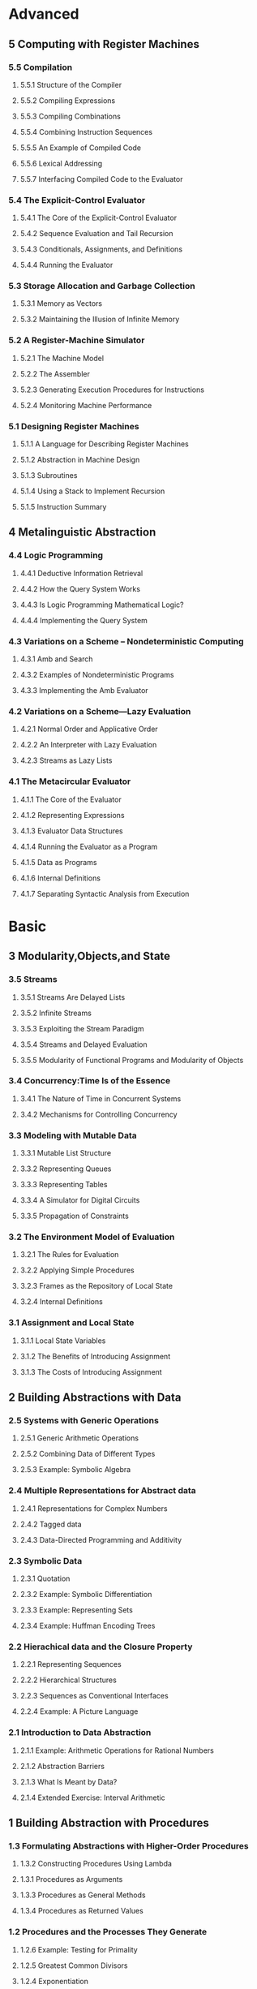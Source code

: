 * Advanced
:PROPERTIES:
:ID:       f61a7032-556f-4ec6-8bc7-03bd01ff3926
:END:

** 5 Computing with Register Machines
:PROPERTIES:
:ID:       f8fa3f73-2daf-47b7-b017-de4b30cee72c
:END:

*** 5.5 Compilation
:PROPERTIES:
:ID:       b5aaed37-39a2-4d27-ae04-04984fd83b04
:END:
**** 5.5.1  Structure of the Compiler
:PROPERTIES:
:ID:       333d026f-26f1-45f4-8305-b1577cdc5fa3
:END:
**** 5.5.2  Compiling Expressions
:PROPERTIES:
:ID:       0c0a78a6-50ca-4273-989c-330e8e607875
:END:
**** 5.5.3  Compiling Combinations
:PROPERTIES:
:ID:       36e0673e-5b91-49c3-b1d3-af245dd5e14b
:END:
**** 5.5.4  Combining Instruction Sequences
:PROPERTIES:
:ID:       c8974961-5952-4c3c-8916-3828ad99a810
:END:
**** 5.5.5  An Example of Compiled Code
:PROPERTIES:
:ID:       68e3415e-d676-4f32-bdcc-3f768916ca35
:END:
**** 5.5.6  Lexical Addressing
:PROPERTIES:
:ID:       31a71322-8d2e-4eb8-ad56-a53d7554a784
:END:
**** 5.5.7  Interfacing Compiled Code to the Evaluator
:PROPERTIES:
:ID:       357910f4-9bd6-492d-8e87-9690d02e04da
:END:


*** 5.4 The Explicit-Control Evaluator
:PROPERTIES:
:ID:       4b288830-3f89-41d4-9a3c-3f5de9247323
:END:
**** 5.4.1  The Core of the Explicit-Control Evaluator
:PROPERTIES:
:ID:       6b1ce902-1440-4352-9260-4a5a7f6f6a4d
:END:
**** 5.4.2  Sequence Evaluation and Tail Recursion
:PROPERTIES:
:ID:       3a2e8626-7841-4895-9ed6-1faf0bda6990
:END:
**** 5.4.3  Conditionals, Assignments, and Definitions
:PROPERTIES:
:ID:       5228f7e7-5989-4e5e-99a4-fa09946fc239
:END:
**** 5.4.4  Running the Evaluator
:PROPERTIES:
:ID:       9cc52ca1-f44e-4a21-ac4f-348273f41f2f
:END:


*** 5.3 Storage Allocation and Garbage Collection
:PROPERTIES:
:ID:       f6a4b84d-fa86-4c41-ba60-28750b4a829e
:END:
**** 5.3.1  Memory as Vectors
:PROPERTIES:
:ID:       9df00166-ff10-403b-814f-b5bd8df9cc34
:END:
**** 5.3.2  Maintaining the Illusion of Infinite Memory
:PROPERTIES:
:ID:       2a36d82d-112f-44a7-b600-40092e8106f0
:END:



*** 5.2 A Register-Machine Simulator
:PROPERTIES:
:ID:       d4121662-1c0d-4e2e-b90c-f8eb4e84130b
:END:
**** 5.2.1  The Machine Model
:PROPERTIES:
:ID:       2a0d1a2d-d8de-4054-8528-4a5006f088ce
:END:
**** 5.2.2  The Assembler
:PROPERTIES:
:ID:       a4d114c9-5c04-4f5e-a088-1aa6781dc6a5
:END:
**** 5.2.3  Generating Execution Procedures for Instructions
:PROPERTIES:
:ID:       89d2287c-e001-4edb-90d2-f2673e63d32f
:END:
**** 5.2.4  Monitoring Machine Performance
:PROPERTIES:
:ID:       f50b56b0-fc6f-4341-b8e2-9648fbacea08
:END:


*** 5.1 Designing Register Machines
:PROPERTIES:
:ID:       5e4cccae-b246-4dfb-b558-4fefa1cd3538
:END:
**** 5.1.1  A Language for Describing Register Machines
:PROPERTIES:
:ID:       0e76db61-7854-4de4-831e-193ae6208643
:END:
**** 5.1.2  Abstraction in Machine Design
:PROPERTIES:
:ID:       bbbfe86d-e634-4b12-ac42-172a07a07d3c
:END:
**** 5.1.3  Subroutines
:PROPERTIES:
:ID:       810aa9c4-2129-483f-9cc5-14d8ceab292b
:END:
**** 5.1.4  Using a Stack to Implement Recursion
:PROPERTIES:
:ID:       3671e05f-7a5c-4772-b6a2-9152c3375911
:END:
**** 5.1.5  Instruction Summary
:PROPERTIES:
:ID:       0678ff2b-16c1-4e2f-8b40-eec1c194cfcb
:END:



** 4 Metalinguistic Abstraction
:PROPERTIES:
:ID:       39b4331c-b3de-489f-aec2-15407406a784
:END:
*** 4.4 Logic Programming
:PROPERTIES:
:ID:       48e52255-8aa3-433a-bf3a-89c1c943e656
:END:
**** 4.4.1  Deductive Information Retrieval
:PROPERTIES:
:ID:       6225f976-f17b-4640-abdc-d9bfe53ed80f
:END:
**** 4.4.2  How the Query System Works
:PROPERTIES:
:ID:       bb8f9cad-ce2d-47d0-a3e4-f41bb9e6a139
:END:
**** 4.4.3  Is Logic Programming Mathematical Logic?
:PROPERTIES:
:ID:       43d75fd9-3c10-469c-b447-55f7f4e517bd
:END:
**** 4.4.4  Implementing the Query System
:PROPERTIES:
:ID:       84c8b08a-5617-4efd-9f8c-0aca90e52b37
:END:


*** 4.3 Variations on a Scheme -- Nondeterministic Computing
:PROPERTIES:
:ID:       8bbfdb07-80d6-4716-8fca-1249185b29de
:END:
**** 4.3.1  Amb and Search
:PROPERTIES:
:ID:       f55beb35-d554-4d05-81c3-ab9070bb4ee4
:END:
**** 4.3.2  Examples of Nondeterministic Programs
:PROPERTIES:
:ID:       6397da86-c961-4e77-8325-6e5d1a923aa6
:END:
**** 4.3.3  Implementing the Amb Evaluator
:PROPERTIES:
:ID:       b4711c50-3e0e-429a-8bd6-d132f51410c6
:END:



*** 4.2 Variations on a Scheme---Lazy Evaluation
:PROPERTIES:
:ID:       e0a9a5ae-71ba-4780-bdab-84450ac607ba
:END:
**** 4.2.1  Normal Order and Applicative Order
:PROPERTIES:
:ID:       3446c5a7-266a-406d-bf89-1311529410c9
:END:
**** 4.2.2  An Interpreter with Lazy Evaluation
:PROPERTIES:
:ID:       b70b1904-119b-4eeb-8d8b-d3d867a0fca1
:END:
**** 4.2.3  Streams as Lazy Lists
:PROPERTIES:
:ID:       8f8ee219-f7fa-4fab-bcb3-db96d09023d7
:END:

*** 4.1 The Metacircular Evaluator
:PROPERTIES:
:ID:       7a444528-a18c-4189-8f8f-ff3c01fff5a9
:END:
**** 4.1.1  The Core of the Evaluator
:PROPERTIES:
:ID:       5b0b922d-f1af-4ea8-a829-f275151edea2
:END:
**** 4.1.2  Representing Expressions
:PROPERTIES:
:ID:       5c7dfca2-28f1-4c14-8739-d556169668b0
:END:
**** 4.1.3  Evaluator Data Structures
:PROPERTIES:
:ID:       c69f36e7-12e1-4f85-8fdb-6e8022be6a71
:END:
**** 4.1.4  Running the Evaluator as a Program
:PROPERTIES:
:ID:       16bc10e6-f84b-43b9-9c89-91c587e11447
:END:
**** 4.1.5  Data as Programs
:PROPERTIES:
:ID:       78a34a5a-94c1-4c3f-8597-44caad4d312f
:END:
**** 4.1.6  Internal Definitions
:PROPERTIES:
:ID:       914673b4-b6b5-4d52-a05c-5e7dce668e11
:END:
**** 4.1.7  Separating Syntactic Analysis from Execution
:PROPERTIES:
:ID:       92ab7c2b-3f3a-4e95-beba-b1658fb552b8
:END:


* Basic
:PROPERTIES:
:ID:       bbb1be03-6ae0-4ba9-9448-89d9ab4c1788
:END:
** 3 Modularity,Objects,and State
:PROPERTIES:
:ID:       f45df20e-ba73-469a-9ba8-16eded559b77
:END:
*** 3.5 Streams
:PROPERTIES:
:ID:       e34f0ea5-b75d-47de-87e4-fbb97e7113b5
:END:
**** 3.5.1  Streams Are Delayed Lists
:PROPERTIES:
:ID:       6af7f13e-2a08-47a1-9918-5e5c8dc13c1e
:END:
**** 3.5.2  Infinite Streams
:PROPERTIES:
:ID:       71f10154-7620-48a4-9992-7cac674e3fce
:END:
**** 3.5.3  Exploiting the Stream Paradigm
:PROPERTIES:
:ID:       c052fa21-0faa-4697-92f1-b8a3a6a59cd9
:END:
**** 3.5.4  Streams and Delayed Evaluation
:PROPERTIES:
:ID:       1b129037-10b6-41d4-b197-74e405e39b90
:END:
**** 3.5.5  Modularity of Functional Programs and Modularity of Objects
:PROPERTIES:
:ID:       8b294673-1466-4793-9336-3949e67cedcd
:END:


*** 3.4 Concurrency:Time Is of the Essence
:PROPERTIES:
:ID:       45bdd041-de94-4f50-8699-1a0c2eebc0de
:END:
**** 3.4.1  The Nature of Time in Concurrent Systems
:PROPERTIES:
:ID:       660b4d21-d0c3-4364-8ac7-29101e654a7d
:END:
**** 3.4.2  Mechanisms for Controlling Concurrency
:PROPERTIES:
:ID:       0517b4fb-8b71-43aa-95b1-1c4c5b984fae
:END:


*** 3.3 Modeling with Mutable Data
:PROPERTIES:
:ID:       a1f3d53a-7141-40d4-bc1a-80a0febe7aa2
:END:
**** 3.3.1  Mutable List Structure
:PROPERTIES:
:ID:       78a97156-b782-47cf-b801-1a5f78afd995
:END:
**** 3.3.2  Representing Queues
:PROPERTIES:
:ID:       f90033ad-344a-44a4-9eae-779ecee679f4
:END:
**** 3.3.3  Representing Tables
:PROPERTIES:
:ID:       367a01e0-bd94-4295-b58a-268a41c7f007
:END:
**** 3.3.4  A Simulator for Digital Circuits
:PROPERTIES:
:ID:       344446ec-18c9-45d0-8ac5-3c08f48db94d
:END:
**** 3.3.5  Propagation of Constraints
:PROPERTIES:
:ID:       5599cdd1-e489-4734-a787-265ada9522a0
:END:


*** 3.2 The Environment Model of Evaluation
:PROPERTIES:
:ID:       15ba7597-89e7-4589-903b-5372e1346305
:END:
**** 3.2.1  The Rules for Evaluation
:PROPERTIES:
:ID:       e5ce0628-518a-4fe1-9a34-cfa45f851cd0
:END:
**** 3.2.2  Applying Simple Procedures
:PROPERTIES:
:ID:       0e851871-00de-434c-97c9-43a3aa63a327
:END:
**** 3.2.3  Frames as the Repository of Local State
:PROPERTIES:
:ID:       0f347208-1a76-4f04-8598-cec6f519eca9
:END:
**** 3.2.4  Internal Definitions
:PROPERTIES:
:ID:       4aadfbcb-cd28-489a-9153-7c884e9c016d
:END:


*** 3.1 Assignment and Local State
:PROPERTIES:
:ID:       34f31574-407f-4cc4-aa62-9a1799317c31
:END:
**** 3.1.1  Local State Variables
:PROPERTIES:
:ID:       eed5a482-7932-45b4-95b6-dac38731171c
:END:
**** 3.1.2  The Benefits of Introducing Assignment
:PROPERTIES:
:ID:       2335e717-3482-4a1f-8d25-152b0bcfe67e
:END:
**** 3.1.3  The Costs of Introducing Assignment
:PROPERTIES:
:ID:       4d65c4b5-f1be-4f3c-a1ac-47875b032d89
:END:


** 2 Building Abstractions with Data
:PROPERTIES:
:ID:       3b16776b-e53e-4f62-bfb2-c41eea5e0281
:END:
*** 2.5 Systems with Generic Operations
:PROPERTIES:
:ID:       3b1300aa-e880-414d-acfe-7d3ba28c7b90
:END:
**** 2.5.1  Generic Arithmetic Operations
:PROPERTIES:
:ID:       477f0e32-a949-4496-ac14-340e22ddc3d1
:END:
**** 2.5.2  Combining Data of Different Types
:PROPERTIES:
:ID:       e6857034-062d-49f9-a860-9cfa126e8b4a
:END:
**** 2.5.3  Example: Symbolic Algebra
:PROPERTIES:
:ID:       c8444e09-1631-4a1f-a0df-2162b50f499d
:END:



*** 2.4 Multiple Representations for Abstract data
:PROPERTIES:
:ID:       97c3a711-d11b-4840-acd2-1f97495f3b38
:END:
**** 2.4.1  Representations for Complex Numbers
:PROPERTIES:
:ID:       161724a4-6607-4734-a46a-2804301d7138
:END:
**** 2.4.2  Tagged data
:PROPERTIES:
:ID:       d2a5ddc2-170a-4735-9a7a-5f97a847761f
:END:
**** 2.4.3  Data-Directed Programming and Additivity
:PROPERTIES:
:ID:       7fcee2b1-a0bf-47c3-b405-85b93861c2c1
:END:


*** 2.3 Symbolic Data
:PROPERTIES:
:ID:       cec1aea8-fbaf-44b9-baa1-cd6930f3e8e9
:END:
**** 2.3.1  Quotation
:PROPERTIES:
:ID:       efa30a0d-46a0-4b9b-abd2-996c7cc28428
:END:
**** 2.3.2  Example: Symbolic Differentiation
:PROPERTIES:
:ID:       94f0fe56-c78f-4280-91a9-64a920fa69e4
:END:
**** 2.3.3  Example: Representing Sets
:PROPERTIES:
:ID:       ad493232-d256-4488-a215-32e1aef81619
:END:
**** 2.3.4  Example: Huffman Encoding Trees
:PROPERTIES:
:ID:       901f9c09-5f4f-4106-bdd9-d0ea1a4ff9dd
:END:

*** 2.2 Hierachical data and the Closure Property
:PROPERTIES:
:ID:       9e2278fe-7291-4794-9e86-6c3ea5ee1dc3
:END:

**** 2.2.1  Representing Sequences
:PROPERTIES:
:ID:       dfc44634-2a06-456b-97e7-377ef9f41c8f
:END:
**** 2.2.2  Hierarchical Structures
:PROPERTIES:
:ID:       2d9025f2-e0b3-4803-bea1-e09fe0f77da4
:END:
**** 2.2.3  Sequences as Conventional Interfaces
:PROPERTIES:
:ID:       a128f6aa-332d-442e-83f3-68e1ae357d43
:END:
**** 2.2.4  Example: A Picture Language
:PROPERTIES:
:ID:       ff873936-7de1-4db2-9f58-f0b2b8b438d6
:END:


*** 2.1 Introduction to Data Abstraction
:PROPERTIES:
:ID:       b80ebc70-398d-43ad-a38c-aac7b3e3b2ba
:END:

****  2.1.1  Example: Arithmetic Operations for Rational Numbers
:PROPERTIES:
:ID:       7ca74747-35d3-43a6-840d-84a6024b923a
:END:
****  2.1.2  Abstraction Barriers
:PROPERTIES:
:ID:       ba3cd7dd-1c5e-474e-9933-0a684678318d
:END:
****  2.1.3  What Is Meant by Data?
:PROPERTIES:
:ID:       b441a3d6-bb36-4f83-bfde-88c8ea5ce84f
:END:
****  2.1.4  Extended Exercise: Interval Arithmetic
:PROPERTIES:
:ID:       4bbdcfd3-0be3-429b-8ea4-fe3be8f27b9f
:END:
** 1 Building Abstraction with Procedures
:PROPERTIES:
:ID:       a0ca1bb5-cc16-4a31-b4fe-aefc89b4d536
:END:
*** 1.3 Formulating Abstractions with Higher-Order Procedures
:PROPERTIES:
:ID:       0b6e913d-1815-4e51-8826-7dd90e411f01
:END:
**** 1.3.2 Constructing Procedures Using Lambda
:PROPERTIES:
:ID:       ad97756a-d9f1-4272-b953-7d517feb4234
:END:
**** 1.3.1 Procedures as Arguments
:PROPERTIES:
:ID:       5f0463de-56a7-46f9-8207-3dfd61f51675
:END:
****  1.3.3  Procedures as General Methods
:PROPERTIES:
:ID:       b9e40d18-2fb9-48a4-a942-b56ad90ca84d
:END:
****  1.3.4  Procedures as Returned Values
*** 1.2 Procedures and the Processes They Generate
:PROPERTIES:
:ID:       18810c69-36dc-42da-bcf2-f41ca92469ed
:END:
**** 1.2.6 Example: Testing for Primality
:PROPERTIES:
:ID:       991eb1f4-0946-4f5c-a14f-396a0f98cd65
:END:
**** 1.2.5 Greatest Common Divisors
:PROPERTIES:
:ID:       dde92d2f-65c1-4f7a-97f8-7acb930e932d
:END:
**** 1.2.4 Exponentiation
:PROPERTIES:
:ID:       87a2f6bd-75ee-4900-9e62-00f9a962bc38
:END:
**** 1.2.1 Linear Recursio and Iteration
:PROPERTIES:
:ID:       71f80f1c-de9e-454d-bdc3-7f2b922b1cff
:END:
**** 1.2.2 Tree Recursion
:PROPERTIES:
:ID:       e6b1a97e-6e6a-4076-85f4-60369ff977d3
:END:
**** 1.2.3 Orders of Growth
:PROPERTIES:
:ID:       1b76eec0-4a0f-49bc-af9f-cf75d55af604
:END:
*** 1.1 The Elements of Programming
:PROPERTIES:
:ID:       97d6cec0-3af0-4b4d-a9be-29766d7207c0
:END:
**** 1.18 Procedures as Black-Box Abstraction
:PROPERTIES:
:ID:       71438244-7813-4096-a0ca-49878dce2f3c
:END:
**** 1.1.7 Example:Square Roots by Newton's Method
:PROPERTIES:
:ID:       cd16c5ee-c867-4abe-9cec-71c3e8d603c6
:END:
**** 1.1.6 Conditional Expression and Predicates
:PROPERTIES:
:ID:       c18f1c31-bcb4-4885-b1c3-1bfa64b6dd11
:END:
**** 1.1.5 The Substitution Model for Procedure Application
:PROPERTIES:
:ID:       17b631f7-4a2a-4168-9e17-1238d3ede7cb
:END:
**** 1.1.4 Compound Procedures
:PROPERTIES:
:ID:       a8f67eb9-fcba-4b31-9d1f-0a6df2645863
:END:
**** 1.1.3 Evaluating Combinations
:PROPERTIES:
:ID:       13c9e3df-e7b7-4b57-8530-fdfe530c72e0
:END:
**** 1.1.2 Naming and the Environment
:PROPERTIES:
:ID:       8bbfa7e8-cf0e-4df4-b501-8435f4e62d25
:END:
**** 1.1.2 Naming and the Environment
:PROPERTIES:
:ID:       8bbfa7e8-cf0e-4df4-b501-8435f4e62d25
:END:


#+BEGIN_SRC scheme
  (define pi 3.14159)
  (define radius 10)
  (* pi (* radius radius))
  314.159
  (define circumference (* 2 pi radius))
  circumference
  62.8318
#+END_SRC

#+RESULTS:
: 62.8318



**** 1.1.1 Expressions
:PROPERTIES:
:ID:       90e31224-7da9-40ee-8c0d-d5c1fe8b518e
:END:
